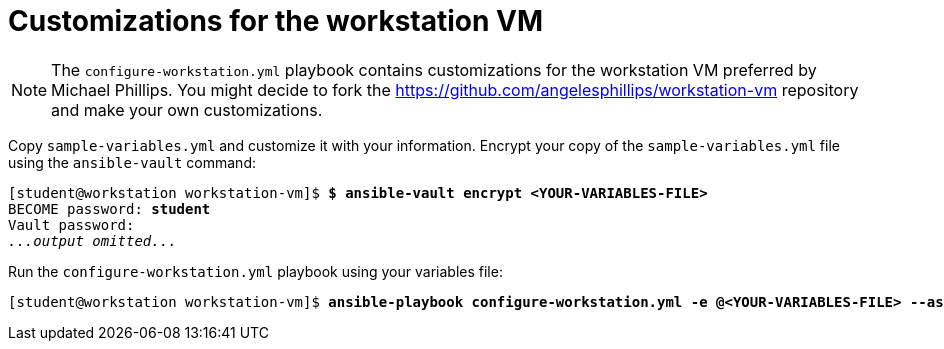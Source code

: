 = Customizations for the workstation VM

[NOTE]
====
The `configure-workstation.yml` playbook contains customizations for the workstation VM preferred by Michael Phillips.
You might decide to fork the https://github.com/angelesphillips/workstation-vm repository and make your own customizations.
====

Copy `sample-variables.yml` and customize it with your information.
Encrypt your copy of the `sample-variables.yml` file using the `ansible-vault` command:

[subs="+quotes"]
----
[student@workstation workstation-vm]$ *$ ansible-vault encrypt <YOUR-VARIABLES-FILE>*
BECOME password: *student*
Vault password: 
_...output omitted..._
----

Run the `configure-workstation.yml` playbook using your variables file:

[subs="+quotes"]
----
[student@workstation workstation-vm]$ *ansible-playbook configure-workstation.yml -e @<YOUR-VARIABLES-FILE> --ask-vault-pass*
----
